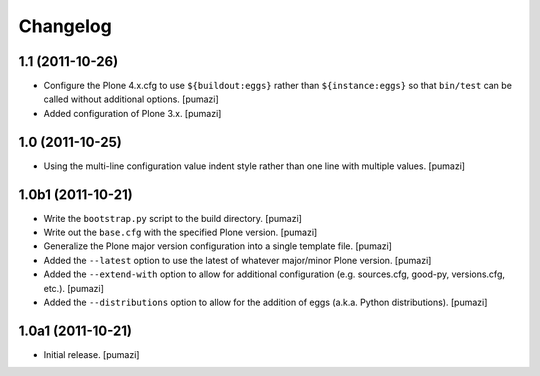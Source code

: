 Changelog
=========

.. Use the following to start a new version entry:

   |version| (unreleased)
   ----------------------

   - change message [author]

1.1 (2011-10-26)
----------------

- Configure the Plone 4.x.cfg to use ``${buildout:eggs}`` rather than
  ``${instance:eggs}`` so that ``bin/test`` can be called without additional
  options. [pumazi]
- Added configuration of Plone 3.x. [pumazi]

1.0 (2011-10-25)
----------------

- Using the multi-line configuration value indent style rather than one
  line with multiple values. [pumazi]

1.0b1 (2011-10-21)
------------------

- Write the ``bootstrap.py`` script to the build directory. [pumazi]
- Write out the ``base.cfg`` with the specified Plone version. [pumazi]
- Generalize the Plone major version configuration into a single template
  file. [pumazi]
- Added the ``--latest`` option to use the latest of whatever major/minor
  Plone version. [pumazi] 
- Added the ``--extend-with`` option to allow for additional configuration
  (e.g. sources.cfg, good-py, versions.cfg, etc.). [pumazi]
- Added the ``--distributions`` option to allow for the addition of eggs
  (a.k.a. Python distributions). [pumazi]

1.0a1 (2011-10-21)
------------------

- Initial release. [pumazi]
